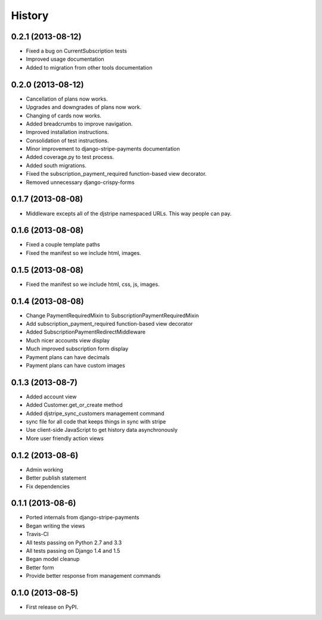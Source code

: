 .. :changelog:

History
-------

0.2.1 (2013-08-12)
+++++++++++++++++++

* Fixed a bug on CurrentSubscription tests
* Improved usage documentation
* Added to migration from other tools documentation

0.2.0 (2013-08-12)
+++++++++++++++++++

* Cancellation of plans now works.
* Upgrades and downgrades of plans now work.
* Changing of cards now works.
* Added breadcrumbs to improve navigation.
* Improved installation instructions.
* Consolidation of test instructions.
* Minor improvement to django-stripe-payments documentation
* Added coverage.py to test process.
* Added south migrations.
* Fixed the subscription_payment_required function-based view decorator.
* Removed unnecessary django-crispy-forms

0.1.7 (2013-08-08)
+++++++++++++++++++

* Middleware excepts all of the djstripe namespaced URLs. This way people can pay.

0.1.6 (2013-08-08)
+++++++++++++++++++

* Fixed a couple template paths
* Fixed the manifest so we include html, images.

0.1.5 (2013-08-08)
+++++++++++++++++++

* Fixed the manifest so we include html, css, js, images.

0.1.4 (2013-08-08)
+++++++++++++++++++

* Change PaymentRequiredMixin to SubscriptionPaymentRequiredMixin
* Add subscription_payment_required function-based view decorator
* Added SubscriptionPaymentRedirectMiddleware
* Much nicer accounts view display
* Much improved subscription form display
* Payment plans can have decimals
* Payment plans can have custom images

0.1.3 (2013-08-7)
++++++++++++++++++

* Added account view
* Added Customer.get_or_create method
* Added djstripe_sync_customers management command
* sync file for all code that keeps things in sync with stripe
* Use client-side JavaScript to get history data asynchronously
* More user friendly action views

0.1.2 (2013-08-6)
++++++++++++++++++

* Admin working
* Better publish statement
* Fix dependencies

0.1.1 (2013-08-6)
++++++++++++++++++

* Ported internals from django-stripe-payments
* Began writing the views
* Travis-CI
* All tests passing on Python 2.7 and 3.3
* All tests passing on Django 1.4 and 1.5
* Began model cleanup
* Better form
* Provide better response from management commands

0.1.0 (2013-08-5)
++++++++++++++++++

* First release on PyPI.